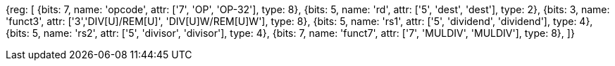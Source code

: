 //## 8.2 Division Operations

[wavedrom, , svg]
{reg: [
  {bits: 7,  name: 'opcode', attr: ['7', 'OP', 'OP-32'], type: 8},
  {bits: 5,  name: 'rd',     attr: ['5', 'dest', 'dest'], type: 2},
  {bits: 3,  name: 'funct3',  attr: ['3','DIV[U]/REM[U]', 'DIV[U]W/REM[U]W'], type: 8},
  {bits: 5,  name: 'rs1',    attr: ['5', 'dividend', 'dividend'], type: 4},
  {bits: 5,  name: 'rs2',    attr: ['5', 'divisor', 'divisor'], type: 4},
  {bits: 7,  name: 'funct7', attr: ['7', 'MULDIV', 'MULDIV'], type: 8},
]}

//[wavedrom, ,svg]

//....

//{reg: [

//  {bits: 7,  name: 'opcode', attr: 'OP-32',         type: 8},

//  {bits: 5,  name: 'rd',     attr: 'dest',          type: 2},

//  {bits: 3,  name: 'funct3',  attr: ['DIVW', 'DIVUW', 'REMW', 'REMUW'],          type: 8},

//  {bits: 5,  name: 'rs1',    attr: 'dividend',      type: 4},

//  {bits: 5,  name: 'rs2',    attr: 'divisor',       type: 4},

//  {bits: 7,  name: 'funct7', attr: 'MULDIV',        type: 8},

//]}

//....